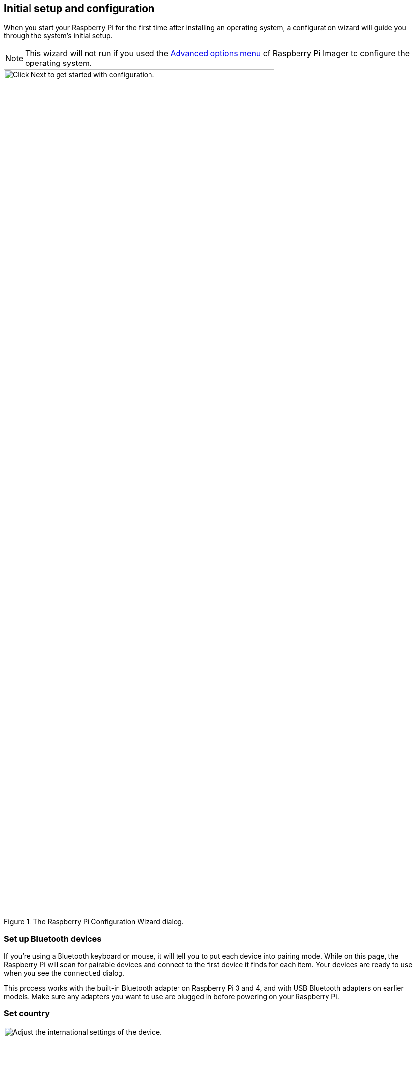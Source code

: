 == Initial setup and configuration

When you start your Raspberry Pi for the first time after installing an operating system, a configuration wizard will guide you through the system's initial setup.

NOTE: This wizard will not run if you used the xref:getting-started.adoc#advanced-options[Advanced options menu] of Raspberry Pi Imager to configure the operating system.

.The Raspberry Pi Configuration Wizard dialog.
image::images/initial-setup/1.png[alt=Click Next to get started with configuration.,width="80%"]

=== Set up Bluetooth devices

If you're using a Bluetooth keyboard or mouse, it will tell you to put each device into pairing mode. While on this page, the Raspberry Pi will scan for pairable devices and connect to the first device it finds for each item. Your devices are ready to use when you see the `connected` dialog.

This process works with the built-in Bluetooth adapter on Raspberry Pi 3 and 4, and with USB Bluetooth adapters on earlier models. Make sure any adapters you want to use are plugged in before powering on your Raspberry Pi.

=== Set country

.The Set Country dialog.
image::images/initial-setup/2.png[alt="Adjust the international settings of the device.",width="80%"]

This page lets you set your country, language, and timezone. You can also select the a specific keyboard layout.

=== Create user

.The Create User dialog.
image::images/initial-setup/3.png[alt="Create your username and password.",width="80%"]

Before you can continue, you need to set the username and password for the default user account.

While you can set your username to the old default username of `pi` — used on older versions of Raspberry Pi OS — you will trigger a warning message. If you decide to continue, we recommend you avoid the old default password of `raspberry`.

.A warning appears if the default password is used.
image::images/initial-setup/4.png[alt="A warning appears if the default password is used.",width="80%"]

WARNING: If you are installing Raspberry Pi OS Lite you must create a new user account using the command line when you first boot a Lite image. If you are booting Raspberry Pi OS xref:configuration.adoc#setting-up-a-headless-raspberry-pi[headless] you *MUST* configure the operating system using Raspberry Pi Imager using the xref:getting-started.adoc#advanced-options[Advanced Menu].

=== Set up your desktop

.The Set Up Screen dialog.
image::images/initial-setup/5.png[alt="You can adjust the size of the desktop for your monitor.",width="80%"]

Here you can manually resize the desktop if it doesn't look correct on your display device.

=== Select a wireless network

.The Select Wireless Network dialog.
image::images/initial-setup/6.png[alt="The Select Wireless Network dialog.",width="80%"]

Your Raspberry Pi will scan for nearby WiFi access points. You can choose which network to connect to from this list. 

=== Check for software updates

.The Update Software dialog.
image::images/initial-setup/8.png[alt="The wizard automatically checks for updates to install."width="80%"]

Once your Raspberry Pi has internet access you can update the operating system to the latest version. This will automatically download any patches and updates needed to for your operating system.

=== Finish

At the end of the configuration wizard, you will need to reboot your Raspberry Pi to apply the new configuration and launch to desktop.

.When setup completes, click Restart to restart your Raspberry Pi.
image::images/initial-setup/10.png[alt="The Setup Complete dialog prompts to restart your Raspberry Pi.",width="80%"]
